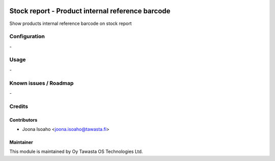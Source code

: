 .. image:: https://img.shields.io/badge/licence-AGPL--3-blue.svg
   :target: http://www.gnu.org/licenses/agpl-3.0-standalone.html
   :alt: License: AGPL-3

=================================================
Stock report - Product internal reference barcode
=================================================

Show products internal reference barcode on stock report

Configuration
=============
\-

Usage
=====
\-

Known issues / Roadmap
======================
\-

Credits
=======

Contributors
------------

* Joona Isoaho <joona.isoaho@tawasta.fi>

Maintainer
----------

.. image:: http://tawasta.fi/templates/tawastrap/images/logo.png
   :alt: Oy Tawasta OS Technologies Ltd.
   :target: http://tawasta.fi/

This module is maintained by Oy Tawasta OS Technologies Ltd.
